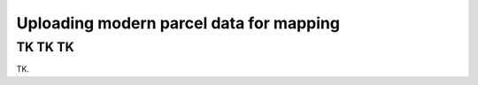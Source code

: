 .. _uploading-parcel-data:

Uploading modern parcel data for mapping
========================================

TK TK TK
---------

TK.